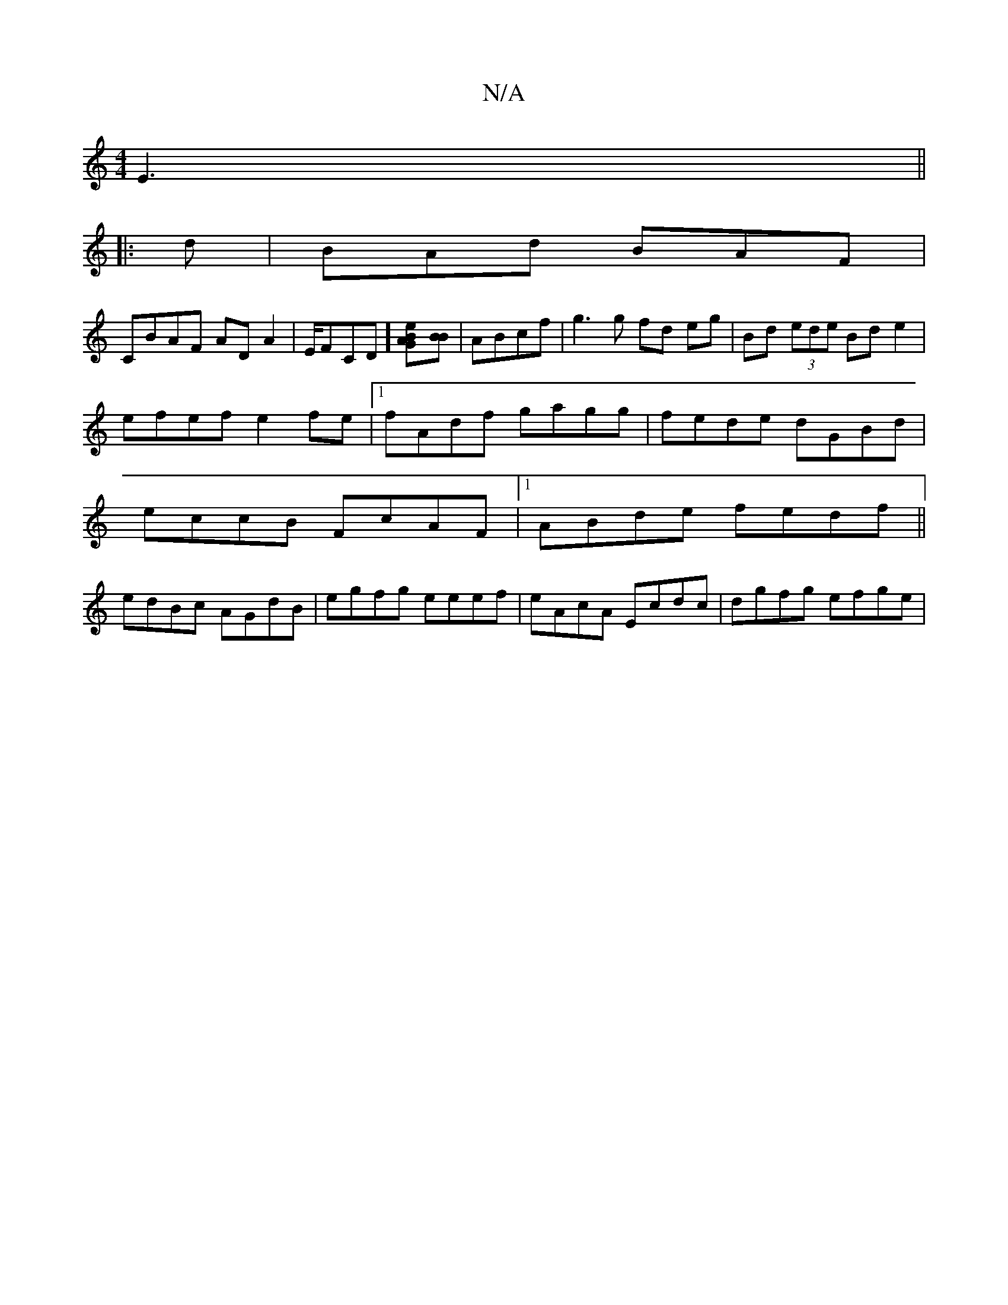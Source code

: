 X:1
T:N/A
M:4/4
R:N/A
K:Cmajor
, E3||
|:d|BAd BAF|
CBAF ADA2|E/F#CD] [B2GA2e][BB] | ABcf | g3 g fd eg | Bd (3ede Bd e2 |
efef e2fe |1 fAdf gagg | fede dGBd |
eccB FcAF |1 ABde fedf ||
edBc AGdB | egfg eeef | eAcA Ecdc | dgfg efge |